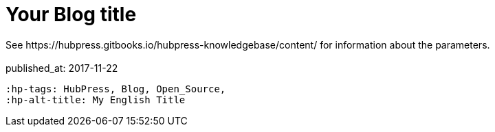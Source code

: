 = Your Blog title
 See https://hubpress.gitbooks.io/hubpress-knowledgebase/content/ for information  about the parameters.
// :hp-image: /images/27_1x.jpg
 :published_at: 2017-11-22
 :hp-tags: HubPress, Blog, Open_Source,
 :hp-alt-title: My English Title
